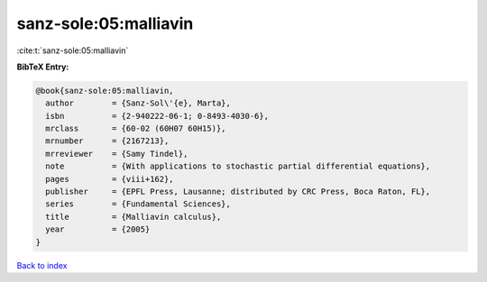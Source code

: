 sanz-sole:05:malliavin
======================

:cite:t:`sanz-sole:05:malliavin`

**BibTeX Entry:**

.. code-block:: bibtex

   @book{sanz-sole:05:malliavin,
     author        = {Sanz-Sol\'{e}, Marta},
     isbn          = {2-940222-06-1; 0-8493-4030-6},
     mrclass       = {60-02 (60H07 60H15)},
     mrnumber      = {2167213},
     mrreviewer    = {Samy Tindel},
     note          = {With applications to stochastic partial differential equations},
     pages         = {viii+162},
     publisher     = {EPFL Press, Lausanne; distributed by CRC Press, Boca Raton, FL},
     series        = {Fundamental Sciences},
     title         = {Malliavin calculus},
     year          = {2005}
   }

`Back to index <../By-Cite-Keys.html>`_
